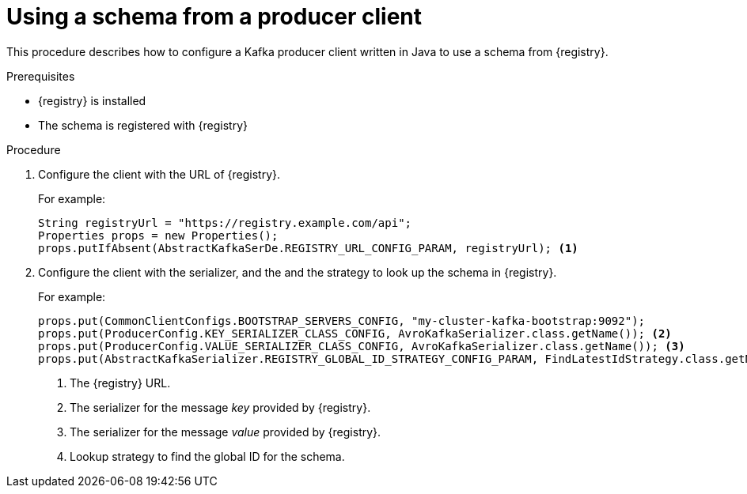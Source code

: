 // Module included in the following assemblies:
//  assembly-using-kafka-client-serdes

[id='registry-serdes-config-producer-{context}']
= Using a schema from a producer client

This procedure describes how to configure a Kafka producer client written in Java to use a schema from {registry}.

.Prerequisites

* {registry} is installed
* The schema is registered with {registry}

.Procedure

. Configure the client with the URL of {registry}.
+
For example:
+
[source,java,subs="+quotes,attributes"]
----
String registryUrl = "https://registry.example.com/api";
Properties props = new Properties();
props.putIfAbsent(AbstractKafkaSerDe.REGISTRY_URL_CONFIG_PARAM, registryUrl); <1>
----

. Configure the client with the serializer, and the and the strategy to look up the schema in {registry}.
+
For example:
+
[source,java,subs="+quotes,attributes"]
----
props.put(CommonClientConfigs.BOOTSTRAP_SERVERS_CONFIG, "my-cluster-kafka-bootstrap:9092");
props.put(ProducerConfig.KEY_SERIALIZER_CLASS_CONFIG, AvroKafkaSerializer.class.getName()); <2>
props.put(ProducerConfig.VALUE_SERIALIZER_CLASS_CONFIG, AvroKafkaSerializer.class.getName()); <3>
props.put(AbstractKafkaSerializer.REGISTRY_GLOBAL_ID_STRATEGY_CONFIG_PARAM, FindLatestIdStrategy.class.getName()); <4>
----
<1> The {registry} URL.
<2> The serializer for the message _key_ provided by {registry}.
<3> The serializer for the message _value_ provided by {registry}.
<4> Lookup strategy to find the global ID for the schema.
